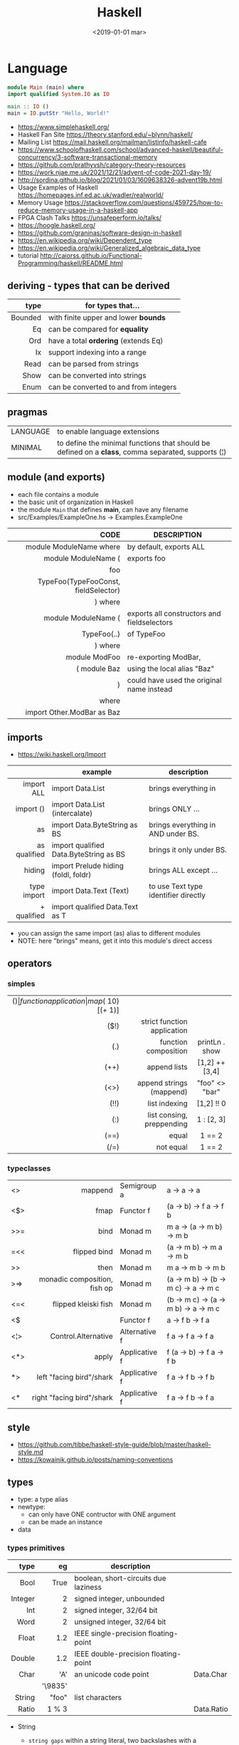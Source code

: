 #+TITLE: Haskell
#+DATE: <2019-01-01 mar>

* Language

#+CMD: $ runhaskell hello-world.hs
#+begin_src haskell
  module Main (main) where
  import qualified System.IO as IO

  main :: IO ()
  main = IO.putStr "Hello, World!"
#+end_src

- https://www.simplehaskell.org/
- Haskell Fan Site https://theory.stanford.edu/~blynn/haskell/
- Mailing List https://mail.haskell.org/mailman/listinfo/haskell-cafe
- https://www.schoolofhaskell.com/school/advanced-haskell/beautiful-concurrency/3-software-transactional-memory
- https://github.com/prathyvsh/category-theory-resources
- https://work.njae.me.uk/2021/12/21/advent-of-code-2021-day-19/
- http://sordina.github.io/blog/2021/01/03/1609638326-advent19b.html
- Usage Examples of Haskell https://homepages.inf.ed.ac.uk/wadler/realworld/
- Memory Usage https://stackoverflow.com/questions/459725/how-to-reduce-memory-usage-in-a-haskell-app
- FPGA Clash Talks https://unsafeperform.io/talks/
- https://hoogle.haskell.org/
- https://github.com/graninas/software-design-in-haskell
- https://en.wikipedia.org/wiki/Dependent_type
- https://en.wikipedia.org/wiki/Generalized_algebraic_data_type
- tutorial http://caiorss.github.io/Functional-Programming/haskell/README.html

** deriving - types that can be derived
|---------+---------------------------------------|
|     <r> |                                       |
|    type | for types that...                     |
|---------+---------------------------------------|
| Bounded | with finite upper and lower *bounds*  |
|      Eq | can be compared for *equality*        |
|     Ord | have a total *ordering* (extends Eq)  |
|      Ix | support indexing into a range         |
|    Read | can be parsed from strings            |
|    Show | can be converted into strings         |
|    Enum | can be converted to and from integers |
|---------+---------------------------------------|
** pragmas
|----------+----------------------------------------------------------------------------------------------------|
| LANGUAGE | to enable language extensions                                                                      |
| MINIMAL  | to define the minimal functions that should be defined on a *class*, comma separated, supports (¦) |
|----------+----------------------------------------------------------------------------------------------------|
** module (and exports)
- each file contains a module
- the basic unit of organization in Haskell
- the module ~Main~ that defines *main*, can have any filename
- src/Examples/ExampleOne.hs -> Examples.ExampleOne
|--------------------------------------+---------------------------------------------|
|                                  <r> |                                             |
|                                 CODE | DESCRIPTION                                 |
|--------------------------------------+---------------------------------------------|
|              module ModuleName where | by default, exports ALL                     |
|--------------------------------------+---------------------------------------------|
|                  module ModuleName ( | exports foo                                 |
|                                  foo |                                             |
| TypeFoo(TypeFooConst, fieldSelector) |                                             |
|                              ) where |                                             |
|--------------------------------------+---------------------------------------------|
|                  module ModuleName ( | exports all constructors and fieldselectors |
|                          TypeFoo(..) | of TypeFoo                                  |
|                              ) where |                                             |
|--------------------------------------+---------------------------------------------|
|                        module ModFoo | re-exporting ModBar,                        |
|                         ( module Baz | using the local alias "Baz"                 |
|                                    ) | could have used the original name instead   |
|                                where |                                             |
|           import Other.ModBar as Baz |                                             |
|--------------------------------------+---------------------------------------------|
** imports
- https://wiki.haskell.org/Import
|--------------+----------------------------------------+--------------------------------------|
|          <r> |                                        |                                      |
|              | example                                | description                          |
|--------------+----------------------------------------+--------------------------------------|
|   import ALL | import Data.List                       | brings everything in                 |
|    import () | import Data.List (intercalate)         | brings ONLY ...                      |
|           as | import Data.ByteString as BS           | brings everything in AND under BS.   |
| as qualified | import qualified Data.ByteString as BS | brings it only under BS.             |
|       hiding | import Prelude hiding (foldl, foldr)   | brings ALL except ...                |
|--------------+----------------------------------------+--------------------------------------|
|  type import | import Data.Text (Text)                | to use Text type identifier directly |
|  + qualified | import qualified Data.Text as T        |                                      |
|--------------+----------------------------------------+--------------------------------------|
- you can assign the same import (as) alias to different modules
- NOTE: here "brings" means, get it into this module's direct access
** operators
*** simples
|------+-----------------------------+--------------------+-----------+-------------------|
|  <r> |                         <r> |        <c>         |    <c>    |        <c>        |
|  ($) |        function application | map ($ 10) [(+ 1)] |           |                   |
| ($!) | strict function application |                    |           |                   |
|  (.) |        function composition |   printLn . show   |           |                   |
| (++) |                append lists |   [1,2] ++ [3,4]   | [1,2,3,4] | [a] -> [a] -> [a] |
| (<>) |    append strings (mappend) |   "foo" <> "bar"   | "foobar"  |  m  -> m   -> m   |
| (!!) |               list indexing |     [1,2] !! 0     |     1     |  [a] -> Int -> a  |
|  (:) |   list consing, preppending |     1 : [2, 3]     |  [1,2,3]  |  a -> [a] -> [a]  |
| (==) |                       equal |       1 == 2       |   False   |  a -> a -> Bool   |
| (/=) |                   not equal |       1 == 2       |   True    |  a -> a -> Bool   |
|------+-----------------------------+--------------------+-----------+-------------------|
*** typeclasses
|-----+------------------------------+---------------+--------------------------------------|
|     |                          <r> |               |                                      |
|-----+------------------------------+---------------+--------------------------------------|
| <>  |                      mappend | Semigroup a   | a -> a -> a                          |
| <$> |                         fmap | Functor f     | (a -> b) -> f a -> f b               |
|-----+------------------------------+---------------+--------------------------------------|
| >>= |                         bind | Monad m       | m a -> (a -> m b) -> m b             |
| =<< |                 flipped bind | Monad m       | (a -> m b) -> m a -> m b             |
| >>  |                         then | Monad m       | m a ->       m b  -> m b             |
| >=> | monadic composition, fish op | Monad m       | (a -> m b) -> (b -> m c) -> a -> m c |
| <=< |         flipped kleiski fish | Monad m       | (b -> m c) -> (a -> m b) -> a -> m c |
| <$  |                              | Functor f     | a -> f b -> f a                      |
|-----+------------------------------+---------------+--------------------------------------|
| <¦> |          Control.Alternative | Alternative f | f a -> f a -> f a                    |
|-----+------------------------------+---------------+--------------------------------------|
| <*> |                        apply | Applicative f | f (a -> b) -> f a -> f b             |
| *>  |     left "facing bird"/shark | Applicative f | f a        -> f b -> f b             |
| <*  |    right "facing bird"/shark | Applicative f | f a        -> f b -> f a             |
|-----+------------------------------+---------------+--------------------------------------|
#+TBLFM: $1=<<
** style

- https://github.com/tibbe/haskell-style-guide/blob/master/haskell-style.md
- https://kowainik.github.io/posts/naming-conventions

** types

- type: a type alias
- newtype:
  - can only have ONE contructor with ONE argument
  - can be made an instance
- data

*** types primitives
|---------+---------+--------------------------------------+------------|
|     <r> |     <r> |                                      |            |
|    type |      eg | description                          |            |
|---------+---------+--------------------------------------+------------|
|    Bool |    True | boolean, short-circuits due laziness |            |
| Integer |       2 | signed integer, unbounded            |            |
|     Int |       2 | signed integer, 32/64 bit            |            |
|    Word |       2 | unsigned integer, 32/64 bit          |            |
|   Float |     1.2 | IEEE single-precision floating-point |            |
|  Double |     1.2 | IEEE double-precision floating-point |            |
|    Char |     'A' | an unicode code point                | Data.Char  |
|         | '\9835' |                                      |            |
|  String |   "foo" | list characters                      |            |
|   Ratio |   1 % 3 |                                      | Data.Ratio |
|---------+---------+--------------------------------------+------------|

- String
  - =string gaps= within a string literal, two backslashes with a whitespace between them form a *gap* in the string.
    Removed during compilation.
    #+begin_src haskell
      "Your password cannot be \
      \longer than 20 characters."
    #+end_src

*** types complex
|---------------+----------------------------+-------------------+----------------------------------------|
|           <r> |                            |                   |                                        |
|    instancing | possible definition        | name              | description                            |
|---------------+----------------------------+-------------------+----------------------------------------|
|         [1,2] | [Int]                      | (linked) list     |                                        |
|---------------+----------------------------+-------------------+----------------------------------------|
|         "foo" | type A = String            | type alias        |                                        |
|---------------+----------------------------+-------------------+----------------------------------------|
|    0 :¦ [1,2] | data NonEmpty a = a :¦ [a] | non empty list    | Data.List.NonEmpty                     |
|---------------+----------------------------+-------------------+----------------------------------------|
|       A "foo" | newtype A = A String       | type "safe" alias | can have only 1 type                   |
|               |                            |                   | no alternatives                        |
|---------------+----------------------------+-------------------+----------------------------------------|
|       C "foo" | data A a                   | data              | can have >1 type per construct         |
|               | = C String Int             |                   |                                        |
|               | ¦ D a                      |                   | can have alternatives with ¦           |
|---------------+----------------------------+-------------------+----------------------------------------|
|   C {foo = 1} | data A = C { foo :: Int }  | data records      | automatically creates getters          |
|               |                            |                   | avoid clashes by prefixing field names |
|               |                            |                   | syntax to update a field               |
|               |                            |                   | x1 {foo = 2}                           |
|---------------+----------------------------+-------------------+----------------------------------------|
| Tuple 2 "foo" | data Tuple a b = Tuple a b | data tuple        | we are able to plug differen types     |
|    (2, "foo") |                            |                   | polymorphic definition                 |
|---------------+----------------------------+-------------------+----------------------------------------|
|  Left "Hello" | data Either a b            |                   | useful for modeling errors             |
|      Right 17 | = Left a                   |                   | Right = we got what we wanted          |
|               | ¦ Right b                  |                   | Left  = we got an error                |
|---------------+----------------------------+-------------------+----------------------------------------|
- tuples (aka anonymous products)

** Standard Library

- https://packages.ubuntu.com/bionic/amd64/ghc/filelist

*** Prelude.hs functions
https://www.cse.chalmers.se/edu/year/2018/course/TDA452_Functional_Programming/tourofprelude.html#init
|------------+-------------+------------------------------------------------------------------|
|        <r> |     <c>     |                                                                  |
|         fn |   returns   | description                                                      |
|------------+-------------+------------------------------------------------------------------|
|        all |    Bool     |                                                                  |
|        any |    Bool     |                                                                  |
|  concatMap |     [a]     | map + concat                                                     |
|  dropWhile |     [a]     | drops from head while fn is True                                 |
|     filter |     [a]     |                                                                  |
|    uncurry | (a,b) -> c  | takes a fn that takes 2 args, and returns a fn that takes a pair |
|      curry | a -> b -> c | takes a fn that takes a pair, and returns a fn that takes 2 args |
|       flip | b -> a -> c | returns the same function with argumnts flipped                  |
|       fold |  t m -> m   | folds a Foldable+Monoid                                          |
|      foldl |      a      | folds left                                                       |
|     foldl1 |      a      | folds left over NON EMPTY lists                                  |
|      foldr |      a      | folds right                                                      |
|     foldr1 |      a      | folds right over NON EMPTY lists                                 |
|    iterate |     [a]     | returns the infinity list of applying [fn x, fn (fn x),...]      |
|        map |     [b]     |                                                                  |
|       span |  ([a],[a])  | split list into 2 tuple, pivot when fn returns False             |
|      break |  ([a],[a])  | split list into 2 tuple, pivot when fn returns True              |
|  takeWhile |     [a]     | returns elems from head, while fn returns True                   |
|      until |     [a]     | returns elems from head, until fn returns False                  |
|    zipWith |     [c]     | applies a binary function and two list                           |
|------------+-------------+------------------------------------------------------------------|
|     repeat |     [a]     | repeats an infinite in an list, the value provided               |
|  replicate |     [a]     | repeats N-times in a list, the value provided                    |
|------------+-------------+------------------------------------------------------------------|
|     concat |     [a]     | flattens a list of lists                                         |
|       head |      a      | first element on a NON EMPTY list                                |
|       tail |     [a]     | aka cdr                                                          |
|       last |      a      | last element on a NON EMPTY list                                 |
|       init |     [a]     | aka butlast                                                      |
|       sort |     [a]     | sorts in ascending order                                         |
|    reverse |     [a]     | reverse a list                                                   |
|    maximum |      a      | returns max element on a NON EMPTY list                          |
|    minimum |      a      | returns min element on a NON EMPTY list                          |
|     length |     int     |                                                                  |
|       null |    Bool     | true if empty list                                               |
|        and |    Bool     | applied to a list of booleans                                    |
|         or |    Bool     | applied to a list of booleans                                    |
|    product |     int     | aka reduce #'*                                                   |
|        sum |     int     | aka reduce #'+                                                   |
|------------+-------------+------------------------------------------------------------------|
|         ++ |     [a]     | append 2 lists                                                   |
|        zip |   [(a,b)]   | applied to 2 lists, returns a list of pairs                      |
|------------+-------------+------------------------------------------------------------------|
|       elem |    Bool     | aka exists? on list                                              |
|    notElem |    Bool     | aka NOT exists? on list                                          |
|         !! |      a      | indexing a list                                                  |
|    splitAt |  ([a],[a])  | splits at index                                                  |
|       take |      a      | aka subseq 0 N                                                   |
|       drop |     [a]     | aka nthcdr                                                       |
|------------+-------------+------------------------------------------------------------------|
|      lines |  [String]   | split String by new line                                         |
|    unlines |   String    | list of strings into string                                      |
|      words |  [String]   |                                                                  |
|    unwords |   String    |                                                                  |
| digitToInt |     Int     | char to int                                                      |
|        chr |    Char     | takes an integer                                                 |
|        ord |     Int     | ascii code for char                                              |
|    toLower |    Char     |                                                                  |
|    toUpper |    Char     |                                                                  |
|    compare |  Ordering   |                                                                  |
|      error |      a      | takes a string and errors                                        |
|        max |      a      | max between 2 elements                                           |
|       succ |      a      | next value on an Enum, error if last                             |
|       pred |      a      | previous value on an Enum, error if first                        |
|------------+-------------+------------------------------------------------------------------|
|        fst |      a      | first element on a two element tuple                             |
|        snd |      b      | second element on a two element tuple                            |
|------------+-------------+------------------------------------------------------------------|
|      maybe |      b      | applied fn to Maybe value, or the default value provided         |
|------------+-------------+------------------------------------------------------------------|
|      print |    IO ()    | putStrLn . show                                                  |
|    putChar |    IO ()    |                                                                  |
|     putStr |    IO ()    | prints string                                                    |
|       show |   String    |                                                                  |
|------------+-------------+------------------------------------------------------------------|
|    isSpace |    Bool     |                                                                  |
|    isAlpha |    Bool     | if char is alphabetic                                            |
|    isDigit |    Bool     | if char is a number                                              |
|    isLower |    Bool     |                                                                  |
|    isUpper |    Bool     |                                                                  |
|------------+-------------+------------------------------------------------------------------|
|    ceiling |             | smallest integer, not less than argument                         |
|      floor |             | greatest integer, not greater than argument                      |
|      round |             | nearest integer                                                  |
|   truncate |             | drops the fractional part                                        |
|------------+-------------+------------------------------------------------------------------|
|        mod |             |                                                                  |
|       quot |             |                                                                  |
|        rem |             |                                                                  |
|------------+-------------+------------------------------------------------------------------|
|         ** |  Floating   | raises, arguments must be Floating                               |
|          ^ |     Num     | raises, Num by Integral                                          |
|         ^^ | Fractional  | raises, Fractional by Integral                                   |
|------------+-------------+------------------------------------------------------------------|
*** base
- https://hackage.haskell.org/package/base
- https://hackage.haskell.org/package/base/docs/Prelude.html
|-------------------------+-------------------+-----------------------------------------------------------|
|                         |               <r> |                                                           |
| module / description    |                fn |                                                           |
|-------------------------+-------------------+-----------------------------------------------------------|
| [[https://hackage.haskell.org/package/base/docs/Control-Applicative.html][Control.Applicative]]     |                   |                                                           |
| [[https://hackage.haskell.org/package/base/docs/Control-Arrow.html][Control.Arrow]]           |                   |                                                           |
| [[https://hackage.haskell.org/package/base/docs/Control-Category.html][Control.Category]]        |                   |                                                           |
|-------------------------+-------------------+-----------------------------------------------------------|
| [[https://hackage.haskell.org/package/base/docs/Control-Concurrent.html][Control.Concurrent]]      |                   |                                                           |
|                         |            forkIO | IO () -> IO ThreadedId                                    |
|-------------------------+-------------------+-----------------------------------------------------------|
| [[https://hackage.haskell.org/package/base/docs/Control-Concurrent-MVar.html][Control.Concurrent.MVar]] |                   | a synchronization variable (mutex?)                       |
|                         |           newMVar | IO (MVar a)                                               |
|                         |      newEmptyMVar | IO (MVar a)                                               |
|                         |          readMVar | MVar a -> IO a                                            |
|                         |        +takeMVar+ | MVar a -> IO a                                            |
|                         |         +putMvar+ | MVar a -> a -> IO ()                                      |
|                         |       tryReadMVar | MVar a -> IO (Maybe a)                                    |
|                         |       tryTakeMVar | MVar a -> IO (Maybe a)                                    |
|                         |        modifyMVar | MVar a -> (a -> IO (a,b)) -> IO b                         |
|-------------------------+-------------------+-----------------------------------------------------------|
| [[https://hackage.haskell.org/package/base/docs/Control-Concurrent-Chan.html][Control.Concurrent.Chan]] |           newChan | IO (Chan a)                                               |
|                         |         writeChan | Chan a -> a -> IO ()                                      |
|                         |          readChan | Chan a -> IO a                                            |
|-------------------------+-------------------+-----------------------------------------------------------|
| [[https://hackage.haskell.org/package/base/docs/Control-Exception.html][Control.Exception]]       |                   |                                                           |
|                         |             catch | Exception e => IO a        -> (e -> IO a) -> IO a         |
|                         |            handle | Exception e => (e -> IO a) -> IO a -> IO a                |
|                         |           ioError | IOError     -> IO a                                       |
|                         |             throw | Exception e => e           -> a                           |
|                         |           throwIO | Exception e => e           -> IO a                        |
| acq,rel,use of resource |           bracket | IO r -> (r -> IO a) -> (r -> IO b) -> IO b                |
|                         |          bracket_ | IO a ->       IO b  ->       IO c  -> IO c                |
|-------------------------+-------------------+-----------------------------------------------------------|
| [[https://hackage.haskell.org/package/base/docs/Control-Exception-Safe.html][Control.Exception.Safe]]  |            tryAny | IO a -> IO (Either SomeException a)                       |
|-------------------------+-------------------+-----------------------------------------------------------|
| [[https://hackage.haskell.org/package/base/docs/Control-Monad.html][Control.Monad]]           |                   |                                                           |
| "flattens" a monad      |              join | Monad m => m (m a) -> m a                                 |
| monadic composition     |               >=> | Monad m => (a -> m b) -> (b -> m c) -> a -> m c           |
|                         |               <=< | Monad m => (b -> m c) -> (a -> m b) -> a -> m c           |
|                         |                <$ | Functor f => a -> f b -> f a                              |
| repeats input IO ()     |           forever | Applicative f            => f a  -> f b                   |
| could take  IO ()       |              when | Applicative f            => Bool -> f () -> f ()          |
|                         |             guard | Alternative f            => Bool -> f ()                  |
| could take [IO ()]      |          sequence | (Monad m, Traversable t) => t (m a) -> m (t a)            |
|                         |         sequence_ | (Monad m, Foldable t)    => t (m a) -> m ()               |
| sequence $ map f        |              mapM | (Monad m, Traversable t) => (a -> m b) -> t a -> m (t b)  |
| same but no return      |             mapM_ | (Monad m, Foldable t   ) => (a -> m b) -> t a -> m ()     |
| flipped mapM            |              forM | (Monad m, Traversable t) => t a -> (a -> m b) -> m (t b)  |
|                         |             forM_ | (Monad m, Foldable t   ) => t a -> (a -> m b) -> m ()     |
| aka fmap                |             liftM | Monad m                  => (a -> b) -> m a -> m b        |
| aka <$> (applicative)   |                ap | Monad m                  => m (a -> b) -> m a -> m b      |
|                         |           filterM | Monad m                  => (a -> m Bool) -> [a] -> m [a] |
| discards the result     |              void | Functor f                => f a -> f ()                   |
|-------------------------+-------------------+-----------------------------------------------------------|
| [[https://hackage.haskell.org/package/base/docs/Control-Monad-IO-Class.html][Control.Monad.IO.Class]]  |            liftIO | IO a -> m a                                               |
| [[https://hackage.haskell.org/package/base/docs/Control-Monad-Fail.html][Control.Monad.Fail]]      |              fail | MonadFail m => String -> m a                              |
| [[https://hackage.haskell.org/package/base/docs/Data-Bifoldable.html][Data.Bifoldable]]         |                   |                                                           |
| [[https://hackage.haskell.org/package/base/docs/Data-Bifoldable1.html][Data.Bifoldable1]]        |                   |                                                           |
| [[https://hackage.haskell.org/package/base/docs/Data-Bifunctor.html][Data.Bifunctor]]          |                   |                                                           |
| [[https://hackage.haskell.org/package/base/docs/Data-Bitraversable.html][Data.Bitraversable]]      |                   |                                                           |
| [[https://hackage.haskell.org/package/base/docs/Data-Bits.html][Data.Bits]]               |                   |                                                           |
| [[https://hackage.haskell.org/package/base/docs/Data-Bool.html][Data.Bool]]               |                   |                                                           |
| [[https://hackage.haskell.org/package/base/docs/Data-Char.html][Data.Char]]               |           isPrint |                                                           |
|                         |               ord | Char -> Int                                               |
|                         |               chr | Int  -> Char                                              |
| [[https://hackage.haskell.org/package/base/docs/Data-Coerce.html][Data.Coerce]]             |                   |                                                           |
| [[https://hackage.haskell.org/package/base/docs/Data-Complex.html][Data.Complex]]            |                   |                                                           |
| [[https://hackage.haskell.org/package/base/docs/Data-Data.html][Data.Data]]               |                   |                                                           |
| [[https://hackage.haskell.org/package/base/docs/Data-Dynamic.html][Data.Dynamic]]            |                   |                                                           |
| [[https://hackage.haskell.org/package/base/docs/Data-Either.html][Data.Either]]             |                   |                                                           |
| [[https://hackage.haskell.org/package/base/docs/Data-Eq.html][Data.Eq]]                 |                   |                                                           |
| [[https://hackage.haskell.org/package/base/docs/Data-Fixed.html][Data.Fixed]]              |                   |                                                           |
| [[https://hackage.haskell.org/package/base/docs/Data-Foldable.html][Data.Foldable]]           |              for_ | (Foldable t, Applicative f) => t a -> (a -> f b) -> f ()  |
| [[https://hackage.haskell.org/package/base/docs/Data-Foldable1.html][Data.Foldable1]]          |                   |                                                           |
| [[https://hackage.haskell.org/package/base/docs/Data-Function.html][Data.Function]]           |                   |                                                           |
| [[https://hackage.haskell.org/package/base/docs/Data-Functor.html][Data.Functor]]            |                   |                                                           |
| [[https://hackage.haskell.org/package/base/docs/Data-IORef.html][Data.IORef]]              |                   |                                                           |
| [[https://hackage.haskell.org/package/base/docs/Data-Int.html][Data.Int]]                |                   | Int8/64                                                   |
| [[https://hackage.haskell.org/package/base/docs/Data-Ix.html][Data.Ix]]                 |                   |                                                           |
| [[https://hackage.haskell.org/package/base/docs/Data-Kind.html][Data.Kind]]               |                   |                                                           |
| [[https://hackage.haskell.org/package/base/docs/Data-List.html][Data.List]]               |                   | permutations splitAt                                      |
|-------------------------+-------------------+-----------------------------------------------------------|
| [[https://hackage.haskell.org/package/base/docs/Data-Maybe.html][Data.Maybe]]              |                   |                                                           |
| apply f, with default b |             maybe | b              -> (a -> b) -> Maybe a -> b                |
|                         |          mapMaybe | (a -> Maybe b) -> [a]      -> [b]                         |
|                         |       listToMaybe | [a]            -> Maybe a                                 |
|                         |       maybeToList | Maybe a        -> [a]                                     |
|-------------------------+-------------------+-----------------------------------------------------------|
| Data.Fixed              |              mod' | Real a => a -> a -> a                                     |
| [[https://hackage.haskell.org/package/base/docs/Data-Monoid.html][Data.Monoid]]             |                   |                                                           |
| [[https://hackage.haskell.org/package/base/docs/Data-Ord.html][Data.Ord]]                |                   |                                                           |
| [[https://hackage.haskell.org/package/base/docs/Data-Proxy.html][Data.Proxy]]              |                   |                                                           |
| [[https://hackage.haskell.org/package/base/docs/Data-Ratio.html][Data.Ratio]]              |                   |                                                           |
| [[https://hackage.haskell.org/package/base/docs/Data-STRef.html][Data.STRef]]              |                   |                                                           |
| [[https://hackage.haskell.org/package/base/docs/Data-Semigroup.html][Data.Semigroup]]          |                   |                                                           |
| [[https://hackage.haskell.org/package/base/docs/Data-String.html][Data.String]]             |                   |                                                           |
| [[https://hackage.haskell.org/package/base/docs/Data-Traversable.html][Data.Traversable]]        |                   |                                                           |
| [[https://hackage.haskell.org/package/base/docs/Data-Tuple.html][Data.Tuple]]              |                   |                                                           |
| [[https://hackage.haskell.org/package/base/docs/Data-Typeable.html][Data.Typeable]]           |                   |                                                           |
| [[https://hackage.haskell.org/package/base/docs/Data-Unique.html][Data.Unique]]             |                   |                                                           |
| [[https://hackage.haskell.org/package/base/docs/Data-Version.html][Data.Version]]            |                   |                                                           |
| [[https://hackage.haskell.org/package/base/docs/Data-Void.html][Data.Void]]               |                   |                                                           |
| [[https://hackage.haskell.org/package/base/docs/Data-Word.html][Data.Word]]               |                   |                                                           |
|-------------------------+-------------------+-----------------------------------------------------------|
| [[https://hackage.haskell.org/package/base/docs/Debug-Trace.html][Debug.Trace]]             |                   |                                                           |
| print dynamic msg 1°arg |             trace | String -> a -> a                                          |
| print static msg        |           traceId | String -> String                                          |
|                         |         traceShow | Show a => a -> b -> b                                     |
|                         |       traceShowId | Show a => a -> a                                          |
|-------------------------+-------------------+-----------------------------------------------------------|
| [[https://hackage.haskell.org/package/base/docs/Foreign.html][Foreign]]                 |                   | interfacing with another programming language             |
| [[https://hackage.haskell.org/package/base/docs/Foreign-C-Types.html][Foreign.C.Types]]         |                   | CInt, CUint                                               |
| [[https://hackage.haskell.org/package/base/docs/Foreign-Ptr.html][Foreign.Ptr]]             |           nullPtr | Ptr a                                                     |
|                         |           castPtr | Ptr a -> Ptr b                                            |
|                         |           plusPtr | Ptr a -> Int -> Ptr b                                     |
| [[https://hackage.haskell.org/package/base/docs/Foreign-Marshal-Alloc.html][Foreign.Marshall.Alloc]]  |       allocaBytes | Int   -> (Ptr a -> IO b) -> IO b                          |
|                         |       mallocBytes | Int   -> IO (Ptr a)                                       |
| [[https://hackage.haskell.org/package/base/docs/Foreign-Marshal-Utils.html][Foreign.Marshal.Utils]]   |         copyBytes | Ptr a -> Ptr a -> Int -> IO ()                            |
| [[https://hackage.haskell.org/package/base/docs/Foreign-Storable.html][Foreign.Storable]]        |              peek | Ptr a -> IO a                                             |
|                         |       peekByteOff | Ptr b -> Int -> IO a                                      |
|-------------------------+-------------------+-----------------------------------------------------------|
| [[https://hackage.haskell.org/package/base/docs/GHC-Float.html][GHC.Float]]               |         float2Int | Float -> Int                                              |
|                         |         int2Float | Int   -> Float                                            |
|-------------------------+-------------------+-----------------------------------------------------------|
| [[https://hackage.haskell.org/package/base/docs/Numeric-Natural.html][Numeric.Natural]]         |           Natural | a type of non negative number                             |
|                         | minusNaturalMaybe | Natural -> Natural -> Maybe Natural                       |
| [[https://hackage.haskell.org/package/base/docs/System-CPUTime.html][System.CPUTime]]          |                   |                                                           |
| [[https://hackage.haskell.org/package/base/docs/System-Console.html][System.Console]]          |                   |                                                           |
| [[https://hackage.haskell.org/package/base/docs/System-Environment.html][System.Environment]]      |           getArgs | IO [String]                                               |
|                         |          withArgs | [String] -> IO a -> IO a                                  |
| [[https://hackage.haskell.org/package/base/docs/System-Exit.html][System.Exit]]             |                   |                                                           |
|                         |     data ExitCode | = ExitSuccess ¦ ExitFailure Int                           |
| stderr msg+exitFailure  |               die | String -> IO a                                            |
|                         |          exitWith | ExitCode -> IO a                                          |
|                         |       exitSuccess | IO a                                                      |
|                         |       exitFailure | IO a                                                      |
| [[https://hackage.haskell.org/package/base/docs/System-Info.html][System.Info]]             |                   |                                                           |
| [[https://hackage.haskell.org/package/base/docs/System-Mem.html][System.Mem]]              |                   |                                                           |
| [[https://hackage.haskell.org/package/base/docs/System-Posix.html][System.Posix]]            |                   |                                                           |
| [[https://hackage.haskell.org/package/base/docs/System-Timeout.html][System.Timeout]]          |                   |                                                           |
| [[https://hackage.haskell.org/package/base/docs/System-IO.html][System.IO]]               |          openFile | FilePath -> IOMode -> IO Handle                           |
|                         |          withFile | FilePath -> IOMode -> (Handle -> IO r) -> IO r            |
|                         |    openBinaryFile | FilePath -> IOMode -> IO Handle                           |
|                         |    hSetBinaryMode | Handle -> Bool -> IO ()                                   |
|                         |            hClose | Handle -> IO ()                                           |
|                         |      hGetContents | Handle -> IO String                                       |
|                         |         hputStrLn | Handle -> IO ()                                           |
|                         |          putStrLn | String -> IO ()                                           |
|                         |            stdout | Handle                                                    |
| [[https://hackage.haskell.org/package/base/docs/System-IO-Error.html][System.IO.Error]]         |         userError | String -> IOError                                         |
| [[https://hackage.haskell.org/package/base/docs/Text-ParserCombinators.html][Text.ParserCombinators]]  |                   |                                                           |
|-------------------------+-------------------+-----------------------------------------------------------|

- Control.Concurrrent.MVar
  |-----------------+----------------------------|
  |             <r> |                            |
  |   MVar problems | due...                     |
  |-----------------+----------------------------|
  | race conditions | forgotten locks            |
  |       deadlocks | inconsistent lock ordering |
  |      corruption | uncaught exceptions        |
  |    lost wakeups | ommited notifications      |
  |-----------------+----------------------------|

- Control.Concurrent.Chan
  - reads block until there is a value to read
  - writes never block

*** non base
https://haskell-containers.readthedocs.io/en/latest/
|------------------+-------------------------------+---------------------------------------------------------------------------------------|
|              <r> |              <c>              | <l>                                                                                   |
|          package |            module             | functions                                                                             |
|------------------+-------------------------------+---------------------------------------------------------------------------------------|
|            [[https://hackage.haskell.org/package/array][array]] |          Data.Array           |                                                                                       |
|       [[https://hackage.haskell.org/package/containers][containers]] |          Data.Graph           |                                                                                       |
|                  |          Data.IntMap          |                                                                                       |
|                  |          Data.IntSet          |                                                                                       |
|                  |           Data.Map            |                                                                                       |
|                  |         Data.Sequence         |                                                                                       |
|                  |           Data.Set            |                                                                                       |
|                  |           Data.Tree           |                                                                                       |
|           [[https://hackage.haskell.org/package/binary][binary]] |          Data.Binary          |                                                                                       |
|       [[https://hackage.haskell.org/package/bytestring][bytestring]] |        Data.ByteString        | efficiently dealing with files                                                        |
|                  |                               | hPut     :: Handle     -> ByteString -> IO ()                                         |
|                  |                               | hGetSome :: Handle     -> Int        -> IO ByteString                                 |
|                  |                               | null     :: ByteString -> Bool                                                        |
|                  |                               | pack     :: [Word8]    -> ByteString                                                  |
|                  |                               | unpack   :: ByteString -> [Word8]                                                     |
|                  |     Data.ByteString.Lazy      | fromStrict toStrict                                                                   |
|                  |     Data.ByteString.Char8     | instead of Word8                                                                      |
|          [[https://hackage.haskell.org/package/deepseq][deepseq]] |        Control.DeepSeq        |                                                                                       |
|        [[https://hackage.haskell.org/package/directory][directory]] |       System.Directory        |                                                                                       |
|                  |                               | getHomeDirectory        :: IO FilePath                                                |
|                  |                               | getCurrentDirectory     :: IO FilePath                                                |
|                  |                               | setCurrentDirectory     :: FilePath -> IO ()                                          |
|                  |                               | getDirectoryContents    :: FilePath -> IO [FilePath]                                  |
|                  |                               | getAppUserDataDirectory :: FilePath -> IO FilePath                                    |
|       [[https://hackage.haskell.org/package/exceptions][exceptions]] |      Control.Monad.Catch      |                                                                                       |
|         [[https://hackage.haskell.org/package/filepath][filepath]] |        System.FilePath        |                                                                                       |
|                  |         System.OsPath         |                                                                                       |
|                  |        System.OsString        |                                                                                       |
|        [[https://hackage.haskell.org/package/haskeline][haskeline]] |        System.Console         |                                                                                       |
|            [[https://hackage.haskell.org/package/hoopl][hoopl]] |        Compiler.Hoopl         |                                                                                       |
|              [[https://hackage.haskell.org/package/hpc][hpc]] |           Trace.Hpc           |                                                                                       |
|      [[https://hackage.haskell.org/package/integer-gmp][integer-gmp]] |        GHC.Integer.GMP        |                                                                                       |
|         [[https://hackage.haskell.org/package/libiserv][libiserv]] |                               |                                                                                       |
|              [[https://hackage.haskell.org/package/mtl][mtl]] |      Control.Monad.Accum      |                                                                                       |
|                  |      Control.Monad.Cont       |                                                                                       |
|                  |     Control.Monad.Except      |                                                                                       |
|                  |    Control.Monad.Identity     |                                                                                       |
|                  |       Control.Monad.RWS       |                                                                                       |
|                  |     Control.Monad.Reader      |                                                                                       |
|                  |     Control.Monad.Select      |                                                                                       |
|                  |      Control.Monad.State      |                                                                                       |
|                  |      Control.Monad.Trans      |                                                                                       |
|                  |     Control.Monad.Writer      |                                                                                       |
|          [[https://hackage.haskell.org/package/network][network]] |        Network.Socket         | socket :: Family -> SocketType -> ProtocolNumber -> IO Socket                         |
|                  |                               | getAddrInfo :: Maybe AddrInfo -> Maybe HostName -> Maybe ServiceName -> IO [AddrInfo] |
|                  |                               | tupleToHostAddress :: (Word8,Word8,Word8,Word8) -> HostAddress                        |
|                  |                               | connect         :: Socket -> SockAddr -> IO ()                                        |
|                  |                               | gracefulClose   :: Socket -> Int -> IO ()                                             |
|                  |                               | setSocketOption :: Socket -> SocketOption -> Int -> IO ()                             |
|                  |   Network.Socket.ByteString   |                                                                                       |
|                  |                               | sendAll         :: Socket -> ByteString -> IO ()                                      |
|                  |                               | recv            :: Socket -> Int -> IO ByteString                                     |
|           [[https://hackage.haskell.org/package/parsec][parsec]] |          Text.Parsec          |                                                                                       |
|                  | Text.ParserCombinators.Parsec |                                                                                       |
|           [[https://hackage.haskell.org/package/pretty][pretty]] |       Text.PrettyPrint        |                                                                                       |
|------------------+-------------------------------+---------------------------------------------------------------------------------------|
|          [[https://hackage.haskell.org/package/process][process]] |         +System.Cmd+          | DEPRECATED                                                                            |
|                  |        [[https://hackage.haskell.org/package/process/docs/System-Process.html][System.Process]]         |                                                                                       |
|                  |                               | shell         :: String        -> CreateProcess                                       |
|                  |                               | proc          :: FilePath      -> [String] -> CreateProcess                           |
|                  |                               | createProcess :: CreateProcess -> IO (Maybe Handle, MH, MH, ProcessHandle)            |
|                  |             sync              | callProcess   :: FilePath      -> [String] -> IO ()                                   |
|                  |             sync              | callCommand   :: String        -> IO ()                                               |
|                  |             async             | spawnProcess  :: FilePath      -> [String] -> IO ProcessHandle                        |
|                  |             async             | spawnCommand  :: String        -> IO ProcessHandle                                    |
|                  |         (deprecated)          | rawSystem     :: String        -> [String] -> IO GHC.IO.Exception.ExitCode            |
|                  |         (deprecated)          | system        :: String        -> IO ExitCode                                         |
|------------------+-------------------------------+---------------------------------------------------------------------------------------|
|         [[https://hackage.haskell.org/package/terminfo][terminfo]] |    System.Console.Terminfo    |                                                                                       |
| [[https://hackage.haskell.org/package/template-haskell][template-haskell]] |      Language.Haskell.TH      |                                                                                       |
|------------------+-------------------------------+---------------------------------------------------------------------------------------|
|             [[https://hackage.haskell.org/package/text][text]] |           Data.Text           | efficient/strict String unicode++                                                     |
|                  |                               | pack      :: String -> Text                                                           |
|                  |                               | unpack    :: Text -> String                                                           |
|                  |                               | hGetChunk :: Handle -> IO Text                                                        |
|                  |                               | hGetLine                                                                              |
|                  |                               | null      :: Text -> Bool                                                             |
|                  |                               | uncons    :: Text -> Maybe (Char, Text)                                               |
|                  |                               | unsnoc    :: Text -> Maybe (Text, Char)                                               |
|                  |                               | snoc      :: Text -> Char -> Text                                                     |
|                  |                               | cons      :: Char -> Text -> Text                                                     |
|                  |         Data.Text.IO          | hPutStrLn :: Handle -> Text -> IO ()                                                  |
|                  |      Data.Text.Encoding       | d/encodeUtf8 - to/from ByteString                                                     |
|------------------+-------------------------------+---------------------------------------------------------------------------------------|
|             [[https://hackage.haskell.org/package/time][time]] |           Data.Time           |                                                                                       |
|                  |        [[https://hackage.haskell.org/package/time/docs/Data-Time-Clock.html][Date.Time.Clock]]        | for UTC and UT1                                                                       |
|                  |     [[https://hackage.haskell.org/package/time/docs/Data-Time-Clock-POSIX.html][Date.Time.Clock.Posix]]     |                                                                                       |
|                  |    [[https://hackage.haskell.org/package/time/docs/Data-Time-Clock-System.html][Date.Time.Clock.System]]     |                                                                                       |
|                  |      [[https://hackage.haskell.org/package/time/docs/Data-Time-LocalTime.html][Data.Time.LocalTime]]      |                                                                                       |
|                  |      [[https://hackage.haskell.org/package/time/docs/Data-Time-Calendar.html][Date.Time.Calendar]]       |                                                                                       |
|                  |       [[https://hackage.haskell.org/package/time/docs/Data-Time-Format.html][Date.Time.Format]]        | unix-style formatting                                                                 |
|------------------+-------------------------------+---------------------------------------------------------------------------------------|
|     [[https://hackage.haskell.org/package/transformers][transformers]] |      Control.Monad.Trans      |                                                                                       |
|------------------+-------------------------------+---------------------------------------------------------------------------------------|
|              [[https://hackage.haskell.org/package/stm][stm]] |                               | [[https://www.youtube.com/watch?v=2lll2VbX8Vc][transactional memory]] (optimistic acquisition, pessimist commit)                       |
|                  |    [[https://hackage.haskell.org/package/stm/docs/Control-Concurrent-STM.html][Control.Concurrent.STM]]     |                                                                                       |
|                  |  [[https://hackage.haskell.org/package/stm/docs/Control-Concurrent-STM-TVar.html][Control.Concurrent.STM.TVar]]  | aka Transactional Variable                                                            |
|                  |                               | newTVar     :: a      -> STM (TVar a)                                                 |
|                  |                               | readTVar    :: TVar a -> STM a                                                        |
|                  |                               | writeTVar   :: TVar a -> a -> STM ()                                                  |
|                  |                               | modifyTVar  :: TVar a -> (a -> a) -> STM ()                                           |
|                  |                               | modifyTVar' :: TVar a -> (a -> a) -> STM ()                                           |
|                  |       [[https://hackage.haskell.org/package/stm/docs/Control-Monad-STM.html][Control.Monad.STM]]       | atomically  :: STM a  -> IO a                                                         |
|                  |                               | orElse      :: STM a  -> STM a -> STM a                                               |
|                  |                               | check       :: Bool   -> STM ()                                                       |
|                  |                               | retry       :: STM a                                                                  |
|                  |                               | throwSTM    :: Exception e => e     -> STM a                                          |
|                  |                               | catchSTM    :: Exception e => STM a -> (e -> STM a) -> STM a                          |
|------------------+-------------------------------+---------------------------------------------------------------------------------------|
|             [[https://hackage.haskell.org/package/unix][unix]] |         System.Posix          |                                                                                       |
|            [[https://hackage.haskell.org/package/xhtml][xhtml]] |          Text.XHtml           |                                                                                       |
|------------------+-------------------------------+---------------------------------------------------------------------------------------|
- stm
  - STM type is abstract
  - STM actions cannot be interleaved with IO actions
** typeclasses

#+ATTR_ORG: :width 500
[[https://www.adit.io/imgs/functors/recap.png]]

- Type Variable http://jackkelly.name/blog/archives/2024/10/12/a_dictionary_of_single-letter_variable_names/
  - a,b,c,d = is the free-variable
  - e       = for environment
  - m       = monad
  - f       = function
- A type can have _at most_ ONE instance of a typeclass.
- In Haskell, a ~Monad~ must be a unary *type constructor*.
  - aka kind of "* -> *"
- https://www.adit.io/posts/2013-04-17-functors,_applicatives,_and_monads_in_pictures.html#monads
- https://wiki.haskell.org/All_About_Monads
- https://learnyouahaskell.com/a-fistful-of-monads

*** lift(s)

- liftM (aka monadic fmap, bind??) =Control.Monad=
  #+begin_src haskell
    liftM :: Monad m => (a -> b) -> m a -> m b
  #+end_src
- liftIO - =Control.Monad.IO.Class=
  #+begin_src haskell
    class (Monad m) => MonadIO m where -- aka any Monad that an IO can be lifted INTO
      liftIO :: IO a -> m a
  #+end_src
- liftA2 - =Control.Applicative=
  - apply a function between several functor values
  - aka takes a normal binary function and promotes it to a function that operates on two applicatives
  #+begin_src haskell
    liftA2 :: (Applicative f) => (a -> b -> c) -> (f a -> f b -> f c)
    liftA2 f a b = f <$> a <*> b
  #+end_src

*** do

- When to use (>>=) and when use do?
  1) if it seems like you're writing way *Too Many Lambdas* use ~do~
  2) *Too many variables* that get introduced on one line, only to get used on the next, use (>>=)
  3) Or use both
     #+begin_src haskell
       do
         x1 <- a1 >>= f1 >>= f2
         x2 <- a2 >>= f3 >>= f4
         f5 x1 x2
     #+end_src

*** Shipped
|-------------+--------------------+-------------------------------------------+--------------------------------------------------------|
|         <r> |        <c>         |                                           |                                                        |
|             |      MINIMAL       | description                               | extras                                                 |
|-------------+--------------------+-------------------------------------------+--------------------------------------------------------|
|    Foldable |   foldr foldMap    | data structure that can be folded         | foldr foldl null length sum product maximum minim elem |
|        Show |        show        | conversion of values to readable String's |                                                        |
|          Eq |     (==) (=/)      | equality and inequality                   |                                                        |
|         Ord |    compare (<=)    |                                           | max min < > <= >=                                      |
|        Enum |  toEnum, fromEnum  | can be enumerated by the *Int* value      | [Foo..Bar]                                             |
|     Bounded | minBound, maxBound | with minimum and maximum bounds           |                                                        |
|     Functor |     fmap (<$>)     | can be mapped over                        |                                                        |
|   Semigroup |        (<>)        | associative binary op                     | sconcat stimes                                         |
|      Monoid |       mempty       | associative binary op with identity       | mconcat mappend (<>)                                   |
| Applicative |     pure (<*>)     | a functor, sequence and combine ops       |                                                        |
|       Monad |     bind (>>=)     |                                           | do (=<<)                                               |
|    IsString |     fromString     | OverloadedStrings implicitly runs it      | -                                                      |
|-------------+--------------------+-------------------------------------------+--------------------------------------------------------|
- =IsString= defined in Data.String
- =Show=
  - exists for the sake of GHCi and for testing, not for real use in applications
  - we recommend never allowing the behavior of your program to depend on the ~show~ function

**** definitions

#+begin_src haskell
  class Eq a where
    (==) :: a -> a -> Bool

  class Monoid a where
    mempty  :: a           -- neutral element
    mappend :: a -> a -> a -- associative binary operation
    mconcat :: [a] -> a

  class Semigroup a where
    (<>) :: a -> a -> a
  class Semigroup a => Monoid a where ... -- since GHC 8.4

  class Functor f where
    fmap :: (a -> b) -> f a -> f b

  class (Functor f) => Applicative f where -- class constraint
    pure  :: a -> f a
    (<*>) :: f (a -> b) -> f a -> f b -- (ME: apply a wrapped function to a wrapped value)

  class Foldable t where
    foldMap :: Monoid m => (a -> m) -> t a -> m
    foldr   :: (a -> b -> b) -> b -> t a -> b
    fold    :: Monoid m => t m -> m
    foldr'  :: (a -> b -> b) -> b -> t a -> b
    foldl   :: (a -> b -> a) -> a -> t b -> a
    foldl'  :: (a -> b -> a) -> a -> t b -> a
    foldr1  :: (a -> a -> a) -> t a -> a
    foldl1  :: (a -> a -> a) -> t a -> a

  class Monad m where -- 🪠
    (>>=) :: m a -> (a -> m b) -> m b -- (ME: apply a function that returns a wrapped value to a wrapped value)

  class IsString a where
    fromString :: String -> a
#+end_src

*** Declaring

#+begin_src haskell
  class Eq a where -- name=Eq - type_variable=a -- posible class constraint goes here, after class, before =>
    (==), (/=) :: a -> a -> Bool -- they share the same signature
    {-# INLINE (/=) #-} -- GHC pragma to define inline methods?
    {-# INLINE (==) #-}
    x /= y = not (x == y) -- default implementation
    x == y = not (x /= y)
    {-# MINIMAL (==) | (/=) #-} -- minimal complete definition, either
#+end_src


* Codebases

- hclip (multiplatform lib) https://hackage.haskell.org/package/Hclip-3.0.0.4/docs/src/System-Hclip.html#setClipboard
- clipboard manager https://github.com/erebe/greenclip/
- https://lotz84.github.io/haskellbyexample/
- 30:00  Haskell The Legend of DSLs - Alejandro Serrano | ZuriHac 2022 https://www.youtube.com/watch?v=kdkWhtpX1BA
- Haskell Adventures in IO - Alejandro Serrano | ZuriHac 2022  https://www.youtube.com/watch?v=Gt6OeWxkcEI
- Sonic 2 https://www.youtube.com/playlist?list=PLly9WMAVMrazvDoyEu9rM7v5IZJ6Hp91u
- https://learn-haskell.blog/
- https://howistart.org/posts/haskell/1/
- Silly job interview questions in Haskell https://chrispenner.ca/posts/interview
- Beating C with 80 lines of Haskell: wc
  - article https://chrispenner.ca/posts/wc
  - source https://github.com/ChrisPenner/wc
  - TODO: concurrency...
- https://wiki.haskell.org/Implement_a_chat_server
- https://wiki.haskell.org/Roll_your_own_IRC_bot
- http://stefan.saasen.me/articles/git-clone-in-haskell-from-the-bottom-up/
  - source https://bitbucket.org/ssaasen/git-in-haskell-from-the-bottom-up
- https://github.com/jwiegley/git-all/blob/master/Main.hs
- shell like library https://github.com/luke-clifton/shh
- https://github.com/omelkonian/AlgoRhythm (music)
- window manager https://github.com/xmonad/xmonad
- exercises https://github.com/effectfully-ou/haskell-challenges
- https://github.com/jappeace/cut-the-crap/
  ffmpeg based, cut video silences
- A Haskell library that simplifies access to remote data, such as databases or web-based services.
  - source https://github.com/facebook/Haxl
  - they created ApplicativeDo extension
- 2012 game https://github.com/nikki-and-the-robots/nikki
- dead game studio https://github.com/keera-studios

* Snippets

** yes

https://theory.stanford.edu/~blynn/c2go/
#+begin_src haskell
import Control.Monad
import System.Environment

main :: IO ()
main =
  getArgs >>= forever . putStrLn . f
  where
    f [] = "y"
    f xs = unwords xs
#+end_src

Definition of forever on Control.Monad (possibly)
#+begin_src haskell
forever :: IO () -> IO ()
forever a = a >> forever a -- OR
forever a = do a; forever a
#+end_src


** reading a file + system + aeson

https://haskell-works.github.io/posts/2018-07-25-problem-of-parsing-large-datasets.html

#+begin_src haskell
import Control.Monad
import Data.Aeson
import GHC.Stats
import System.Posix.Process
import System.Process

import qualified Data.ByteString.Lazy as BS
import qualified System.Environment   as IO

main :: IO ()
main = do
  pid <- getProcessID
  (filename:_) <- IO.getArgs
  bs <- BS.readFile filename
  let !maybeJson = decode bs :: Maybe Value

  system $ "ps aux | grep " <> show pid <> " | grep -v grep"

  forM_ maybeJson $ \_ ->
    putStrLn "Done"
#+end_src
